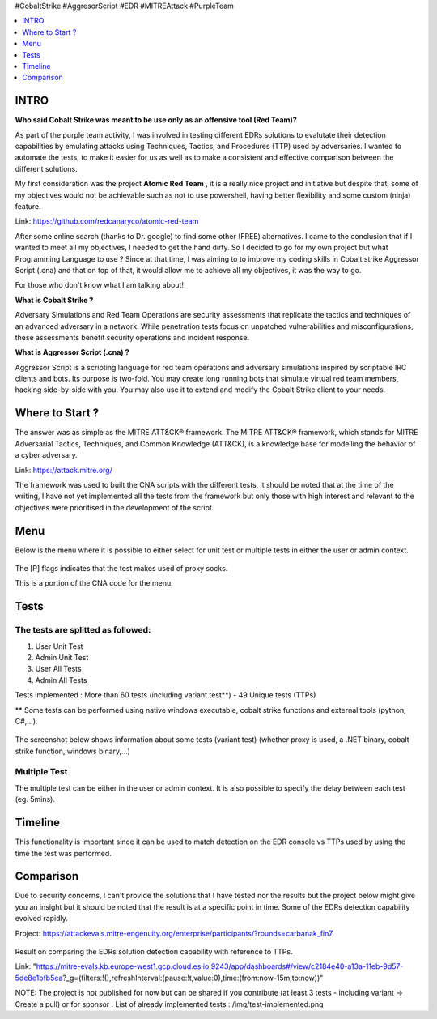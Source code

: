 .. raw:: html

   <h1 align="center">

   <br class="title">
   EDR-Test
   <br>

.. raw:: html

   </h1>

#CobaltStrike #AggresorScript #EDR #MITREAttack #PurpleTeam

.. contents:: 
    :local:
    :depth: 1

=============
INTRO
=============

**Who said Cobalt Strike was meant to be use only as an offensive tool (Red Team)?**

As part of the purple team activity, I was involved in testing different EDRs solutions to evalutate their detection capabilities by emulating attacks using Techniques, Tactics, and Procedures (TTP) used by adversaries. I wanted to automate the tests, to make it easier for us as well as to make a consistent and effective comparison between the different solutions.

My first consideration was the project **Atomic Red Team** , it is a really nice project and initiative but despite that, some of my objectives would not be achievable such as not to use powershell, having better flexibility and some custom (ninja) feature.  

Link: https://github.com/redcanaryco/atomic-red-team

After some online search (thanks to Dr. google) to find some other (FREE) alternatives. I came to the conclusion that if I wanted to meet all my objectives, I needed to get the hand dirty. So I decided to go for my own project but what Programming Language to use ? Since at that time, I was aiming to to improve my coding skills in Cobalt strike Aggressor Script (.cna) and that on top of that, it would allow me to achieve all my objectives, it was the way to go.

For those who don't know what I am talking about!

**What is Cobalt Strike ?**

Adversary Simulations and Red Team Operations are security assessments that replicate the tactics and techniques of an advanced adversary in a network. While penetration tests focus on unpatched vulnerabilities and misconfigurations, these assessments benefit security operations and incident response.

**What is Aggressor Script (.cna) ?**

Aggressor Script is a scripting language for red team operations and adversary simulations inspired by scriptable IRC clients and bots. Its purpose is two-fold. You may create long running bots that simulate virtual red team members, hacking side-by-side with you. You may also use it to extend and modify the Cobalt Strike client to your needs.

=============
Where to Start ?
=============

The answer was as simple as the MITRE ATT&CK® framework. The MITRE ATT&CK® framework, which stands for MITRE Adversarial Tactics, Techniques, and Common Knowledge (ATT&CK), is a knowledge base for modelling the behavior of a cyber adversary. 

Link: https://attack.mitre.org/

The framework was used to built the CNA scripts with the different tests, it should be noted that at the time of the writing, I have not yet implemented all the tests from the framework but only those with high interest and relevant to the objectives were prioritised in the development of the script.

=============
Menu
=============

Below is the menu where it is possible to either select for unit test or multiple tests in either the user or admin context. 


 .. image:: ./img/socks-test.png
 	:width: 650px
 	:alt: Project

The [P] flags indicates that the test makes used of proxy socks.

This is a portion of the CNA code for the menu:

 .. image:: ./img/Template-Menu.png
 	:width: 500px
	:height: 700px
 	:alt: Project


=============
Tests
=============

 .. image:: ./img/tool-header.png
 	:width: 700px
 	:alt: Project

The tests are splitted as followed: 
--------------------------
1. User Unit Test
2. Admin Unit Test
3. User All Tests
4. Admin All Tests

Tests implemented : More than 60 tests (including variant test**) - 49 Unique tests (TTPs)

** Some tests can be performed using native windows executable, cobalt strike functions and external tools (python, C#,...).

 .. image:: ./img/vtest.png
 	:width: 600px
 	:alt: Project

The screenshot below shows information about some tests (variant test) (whether proxy is used, a .NET binary, cobalt strike function, windows binary,...)

 .. image:: ./img/info2.png
 	:alt: img-broken  


Multiple Test
--------------------------

The multiple test can be either in the user or admin context. It is also possible to specify the delay between each test (eg. 5mins).

 .. code-block:: console
 
 .. image:: ./img/AllTests.png
 	:width: 400px
 	:alt: img-broken  

=============
Timeline
=============
	
This functionality is important since it can be used to match detection on the EDR console vs TTPs used by using the time the test was performed. 

 .. image:: ./img/timeline.png
 	:width: 1000px
 	:alt: img-broken  

=============
Comparison
=============

Due to security concerns, I can't provide the solutions that I have tested nor the results but the project below might give you an insight but it should be noted that the result is at a specific point in time. Some of the EDRs detection capability evolved rapidly.

Project: https://attackevals.mitre-engenuity.org/enterprise/participants/?rounds=carbanak_fin7

 .. image:: ./img/EDRs.png
 	:width: 1000px
 	:alt: img-broken  

Result on comparing the EDRs solution detection capability with reference to TTPs.

Link: "https://mitre-evals.kb.europe-west1.gcp.cloud.es.io:9243/app/dashboards#/view/c2184e40-a13a-11eb-9d57-5de8e1bfb5ea?_g=(filters:!(),refreshInterval:(pause:!t,value:0),time:(from:now-15m,to:now))"


NOTE: The project is not published for now but can be shared if you contribute (at least 3 tests - including variant -> Create a pull) or for sponsor .
List of already implemented tests : /img/test-implemented.png
